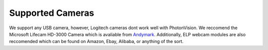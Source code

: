 Supported Cameras
=================
We support any USB camera, however, Logitech cameras dont work well with PhotonVision. We reccomend the Microsoft Lifecam HD-3000 Camera which is avaliable from `Andymark <https://www.andymark.com/products/microsoft-lifecam-hd-3000-camera>`_. Additionally, ELP webcam modules are also reccomended which can be found on Amazon, Ebay, Alibaba, or anything of the sort.